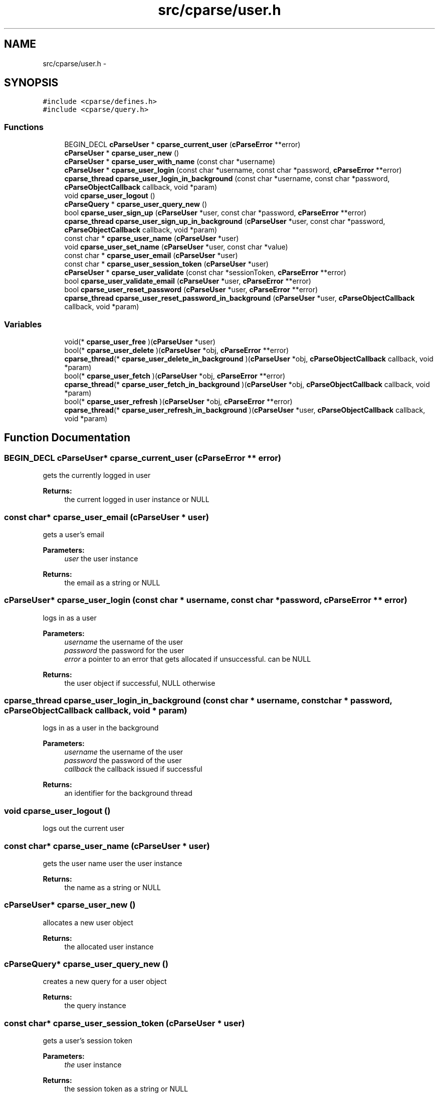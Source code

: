 .TH "src/cparse/user.h" 3 "Sat Aug 1 2015" "Version 0.1" "cParse" \" -*- nroff -*-
.ad l
.nh
.SH NAME
src/cparse/user.h \- 
.SH SYNOPSIS
.br
.PP
\fC#include <cparse/defines\&.h>\fP
.br
\fC#include <cparse/query\&.h>\fP
.br

.SS "Functions"

.in +1c
.ti -1c
.RI "BEGIN_DECL \fBcParseUser\fP * \fBcparse_current_user\fP (\fBcParseError\fP **error)"
.br
.ti -1c
.RI "\fBcParseUser\fP * \fBcparse_user_new\fP ()"
.br
.ti -1c
.RI "\fBcParseUser\fP * \fBcparse_user_with_name\fP (const char *username)"
.br
.ti -1c
.RI "\fBcParseUser\fP * \fBcparse_user_login\fP (const char *username, const char *password, \fBcParseError\fP **error)"
.br
.ti -1c
.RI "\fBcparse_thread\fP \fBcparse_user_login_in_background\fP (const char *username, const char *password, \fBcParseObjectCallback\fP callback, void *param)"
.br
.ti -1c
.RI "void \fBcparse_user_logout\fP ()"
.br
.ti -1c
.RI "\fBcParseQuery\fP * \fBcparse_user_query_new\fP ()"
.br
.ti -1c
.RI "bool \fBcparse_user_sign_up\fP (\fBcParseUser\fP *user, const char *password, \fBcParseError\fP **error)"
.br
.ti -1c
.RI "\fBcparse_thread\fP \fBcparse_user_sign_up_in_background\fP (\fBcParseUser\fP *user, const char *password, \fBcParseObjectCallback\fP callback, void *param)"
.br
.ti -1c
.RI "const char * \fBcparse_user_name\fP (\fBcParseUser\fP *user)"
.br
.ti -1c
.RI "void \fBcparse_user_set_name\fP (\fBcParseUser\fP *user, const char *value)"
.br
.ti -1c
.RI "const char * \fBcparse_user_email\fP (\fBcParseUser\fP *user)"
.br
.ti -1c
.RI "const char * \fBcparse_user_session_token\fP (\fBcParseUser\fP *user)"
.br
.ti -1c
.RI "\fBcParseUser\fP * \fBcparse_user_validate\fP (const char *sessionToken, \fBcParseError\fP **error)"
.br
.ti -1c
.RI "bool \fBcparse_user_validate_email\fP (\fBcParseUser\fP *user, \fBcParseError\fP **error)"
.br
.ti -1c
.RI "bool \fBcparse_user_reset_password\fP (\fBcParseUser\fP *user, \fBcParseError\fP **error)"
.br
.ti -1c
.RI "\fBcparse_thread\fP \fBcparse_user_reset_password_in_background\fP (\fBcParseUser\fP *user, \fBcParseObjectCallback\fP callback, void *param)"
.br
.in -1c
.SS "Variables"

.in +1c
.ti -1c
.RI "void(* \fBcparse_user_free\fP )(\fBcParseUser\fP *user)"
.br
.ti -1c
.RI "bool(* \fBcparse_user_delete\fP )(\fBcParseUser\fP *obj, \fBcParseError\fP **error)"
.br
.ti -1c
.RI "\fBcparse_thread\fP(* \fBcparse_user_delete_in_background\fP )(\fBcParseUser\fP *obj, \fBcParseObjectCallback\fP callback, void *param)"
.br
.ti -1c
.RI "bool(* \fBcparse_user_fetch\fP )(\fBcParseUser\fP *obj, \fBcParseError\fP **error)"
.br
.ti -1c
.RI "\fBcparse_thread\fP(* \fBcparse_user_fetch_in_background\fP )(\fBcParseUser\fP *obj, \fBcParseObjectCallback\fP callback, void *param)"
.br
.ti -1c
.RI "bool(* \fBcparse_user_refresh\fP )(\fBcParseUser\fP *obj, \fBcParseError\fP **error)"
.br
.ti -1c
.RI "\fBcparse_thread\fP(* \fBcparse_user_refresh_in_background\fP )(\fBcParseUser\fP *user, \fBcParseObjectCallback\fP callback, void *param)"
.br
.in -1c
.SH "Function Documentation"
.PP 
.SS "BEGIN_DECL \fBcParseUser\fP* cparse_current_user (\fBcParseError\fP ** error)"
gets the currently logged in user 
.PP
\fBReturns:\fP
.RS 4
the current logged in user instance or NULL 
.RE
.PP

.SS "const char* cparse_user_email (\fBcParseUser\fP * user)"
gets a user's email 
.PP
\fBParameters:\fP
.RS 4
\fIuser\fP the user instance 
.RE
.PP
\fBReturns:\fP
.RS 4
the email as a string or NULL 
.RE
.PP

.SS "\fBcParseUser\fP* cparse_user_login (const char * username, const char * password, \fBcParseError\fP ** error)"
logs in as a user 
.PP
\fBParameters:\fP
.RS 4
\fIusername\fP the username of the user 
.br
\fIpassword\fP the password for the user 
.br
\fIerror\fP a pointer to an error that gets allocated if unsuccessful\&. can be NULL 
.RE
.PP
\fBReturns:\fP
.RS 4
the user object if successful, NULL otherwise 
.RE
.PP

.SS "\fBcparse_thread\fP cparse_user_login_in_background (const char * username, const char * password, \fBcParseObjectCallback\fP callback, void * param)"
logs in as a user in the background 
.PP
\fBParameters:\fP
.RS 4
\fIusername\fP the username of the user 
.br
\fIpassword\fP the password of the user 
.br
\fIcallback\fP the callback issued if successful 
.RE
.PP
\fBReturns:\fP
.RS 4
an identifier for the background thread 
.RE
.PP

.SS "void cparse_user_logout ()"
logs out the current user 
.SS "const char* cparse_user_name (\fBcParseUser\fP * user)"
gets the user name  user the user instance 
.PP
\fBReturns:\fP
.RS 4
the name as a string or NULL 
.RE
.PP

.SS "\fBcParseUser\fP* cparse_user_new ()"
allocates a new user object 
.PP
\fBReturns:\fP
.RS 4
the allocated user instance 
.RE
.PP

.SS "\fBcParseQuery\fP* cparse_user_query_new ()"
creates a new query for a user object 
.PP
\fBReturns:\fP
.RS 4
the query instance 
.RE
.PP

.SS "const char* cparse_user_session_token (\fBcParseUser\fP * user)"
gets a user's session token 
.PP
\fBParameters:\fP
.RS 4
\fIthe\fP user instance 
.RE
.PP
\fBReturns:\fP
.RS 4
the session token as a string or NULL 
.RE
.PP

.SS "void cparse_user_set_name (\fBcParseUser\fP * user, const char * value)"
sets a user's name 
.PP
\fBParameters:\fP
.RS 4
\fIuser\fP the user instance 
.br
\fIvalue\fP the string value 
.RE
.PP

.SS "bool cparse_user_sign_up (\fBcParseUser\fP * user, const char * password, \fBcParseError\fP ** error)"
Creates a new user on the backend 
.PP
\fBParameters:\fP
.RS 4
\fIuser\fP the user instance 
.br
\fIpassword\fP the user's password 
.br
\fIerror\fP a pointer to an error that will get allocated if unsuccessful\&. Can be NULL\&. 
.RE
.PP
\fBReturns:\fP
.RS 4
true if successful\&. 
.RE
.PP

.SS "\fBcparse_thread\fP cparse_user_sign_up_in_background (\fBcParseUser\fP * user, const char * password, \fBcParseObjectCallback\fP callback, void * param)"
Creates a new user in the background 
.PP
\fBParameters:\fP
.RS 4
\fIuser\fP the user instance 
.br
\fIpassword\fP the user's password 
.br
\fIcallback\fP the callback issued after signing up 
.RE
.PP
\fBReturns:\fP
.RS 4
an identifier for the background thread 
.RE
.PP

.SS "\fBcParseUser\fP* cparse_user_validate (const char * sessionToken, \fBcParseError\fP ** error)"
validates a session token against the backend 
.PP
\fBParameters:\fP
.RS 4
\fIuser\fP the user to store the data in 
.br
\fIsessionToken\fP the session token to validate 
.br
\fIerror\fP a pointer to an error that will get allocated if unsuccessful\&. Can be NULL\&. 
.RE
.PP
\fBReturns:\fP
.RS 4
true if successful 
.RE
.PP

.SS "bool cparse_user_validate_email (\fBcParseUser\fP * user, \fBcParseError\fP ** error)"
tests if the user has an 'emailVerified' parameter and its true\&. If the parameter does not exists a refresh from the server will be attempted\&. 
.PP
\fBParameters:\fP
.RS 4
\fIuser\fP the user instance 
.br
\fIerror\fP a pointer to an error that will get allocated if unsuccessful\&. Can be NULL\&. 
.RE
.PP
\fBReturns:\fP
.RS 4
true if successful 
.RE
.PP

.SS "\fBcParseUser\fP* cparse_user_with_name (const char * username)"
allocates a new user with a user name 
.PP
\fBParameters:\fP
.RS 4
\fIusername\fP the username for the user 
.RE
.PP
\fBReturns:\fP
.RS 4
the allocated user instance 
.RE
.PP

.SH "Author"
.PP 
Generated automatically by Doxygen for cParse from the source code\&.
